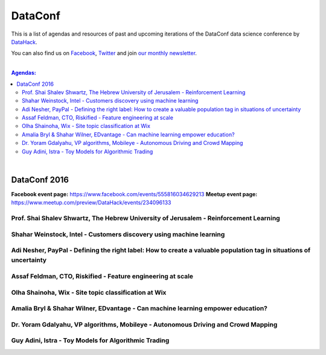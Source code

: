 DataConf
#########


This is a list of agendas and resources of past and upcoming iterations of the DataConf data science conference by `DataHack <http://datahack-il.com/>`_. 

You can also find us on `Facebook <https://www.facebook.com/datahackil/>`_, `Twitter <https://twitter.com/DataHackIL/>`_ and join `our monthly newsletter <join our monthly newsletter>`_. 

|

.. contents:: **Agendas:**

.. section-numbering:

|

DataConf 2016
=============

**Facebook event page:** https://www.facebook.com/events/555816034629213
**Meetup event page:** https://www.meetup.com/preview/DataHack/events/234096133

Prof. Shai Shalev Shwartz, The Hebrew University of Jerusalem - Reinforcement Learning
--------------------------------------------------------------------------------------

Shahar Weinstock, Intel - Customers discovery using machine learning
--------------------------------------------------------------------

Adi Nesher, PayPal - Defining the right label: How to create a valuable population tag in situations of uncertainty
------------------------------------------------------------------------------------

Assaf Feldman, CTO, Riskified - Feature engineering at scale
------------------------------------------------------------

Olha Shainoha, Wix - Site topic classification at Wix
-----------------------------------------------------

Amalia Bryl & Shahar Wilner, EDvantage - Can machine learning empower education?
--------------------------------------------------------------------------------

Dr. Yoram Gdalyahu, VP algorithms, Mobileye - Autonomous Driving and Crowd Mapping
----------------------------------------------------------------------------------

Guy Adini, Istra - Toy Models for Algorithmic Trading 
-----------------------------------------------------

